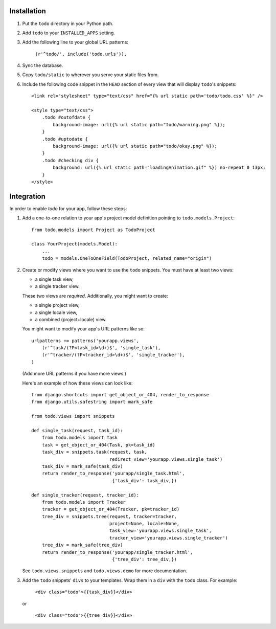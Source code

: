 Installation
============

#. Put the ``todo`` directory in your Python path.

#. Add ``todo`` to your ``INSTALLED_APPS`` setting.

#. Add the following line to your global URL patterns:

    ``(r'^todo/', include('todo.urls')),``

#. Sync the database.

#. Copy ``todo/static`` to wherever you serve your static files from.

#. Include the following code snippet in the ``HEAD`` section of every view
   that will display ``todo``'s snippets::

    <link rel="stylesheet" type="text/css" href="{% url static path='todo/todo.css' %}" />

    <style type="text/css">
        .todo #outofdate {
            background-image: url({% url static path="todo/warning.png" %});
        }
        .todo #uptodate {
            background-image: url({% url static path="todo/okay.png" %});
        }
        .todo #checking div {
            background: url({% url static path="loadingAnimation.gif" %}) no-repeat 0 13px;
        }
    </style>


Integration
===========

In order to enable *todo* for your app, follow these steps:

#. Add a one-to-one relation to your app's project model definition pointing to
   ``todo.models.Project``::

    from todo.models import Project as TodoProject

    class YourProject(models.Model):
        ...
        todo = models.OneToOneField(TodoProject, related_name="origin")

#. Create or modify views where you want to use the ``todo`` snippets. You must
   have at least two views:
   
   * a single task view,
   * a single tracker view.

   These two views are *required*. Additionally, you might want to create:

   * a single project view,
   * a single locale view,
   * a combined (project+locale) view.

   You might want to modify your app's URL patterns like so::

    urlpatterns += patterns('yourapp.views',
        (r'^task/(?P<task_id>\d+)$', 'single_task'), 
        (r'^tracker/(?P<tracker_id>\d+)$', 'single_tracker'), 
    )

   (Add more URL patterns if you have more views.)

   Here's an example of how these views can look like::

    from django.shortcuts import get_object_or_404, render_to_response
    from django.utils.safestring import mark_safe

    from todo.views import snippets

    def single_task(request, task_id):
        from todo.models import Task
        task = get_object_or_404(Task, pk=task_id)
        task_div = snippets.task(request, task,
                                 redirect_view='yourapp.views.single_task')
        task_div = mark_safe(task_div)
        return render_to_response('yourapp/single_task.html',
                                  {'task_div': task_div,})

    def single_tracker(request, tracker_id):
        from todo.models import Tracker
        tracker = get_object_or_404(Tracker, pk=tracker_id)
        tree_div = snippets.tree(request, tracker=tracker,
                                 project=None, locale=None,
                                 task_view='yourapp.views.single_task',
                                 tracker_view='yourapp.views.single_tracker')
        tree_div = mark_safe(tree_div)
        return render_to_response('yourapp/single_tracker.html',
                                  {'tree_div': tree_div,})

   See ``todo.views.snippets`` and ``todo.views.demo`` for more documentation.

#. Add the ``todo`` snippets' ``divs`` to your templates. Wrap them in
   a ``div`` with the ``todo`` class. For example:

    ``<div class="todo">{{task_div}}</div>``

   or

    ``<div class="todo">{{tree_div}}</div>``
